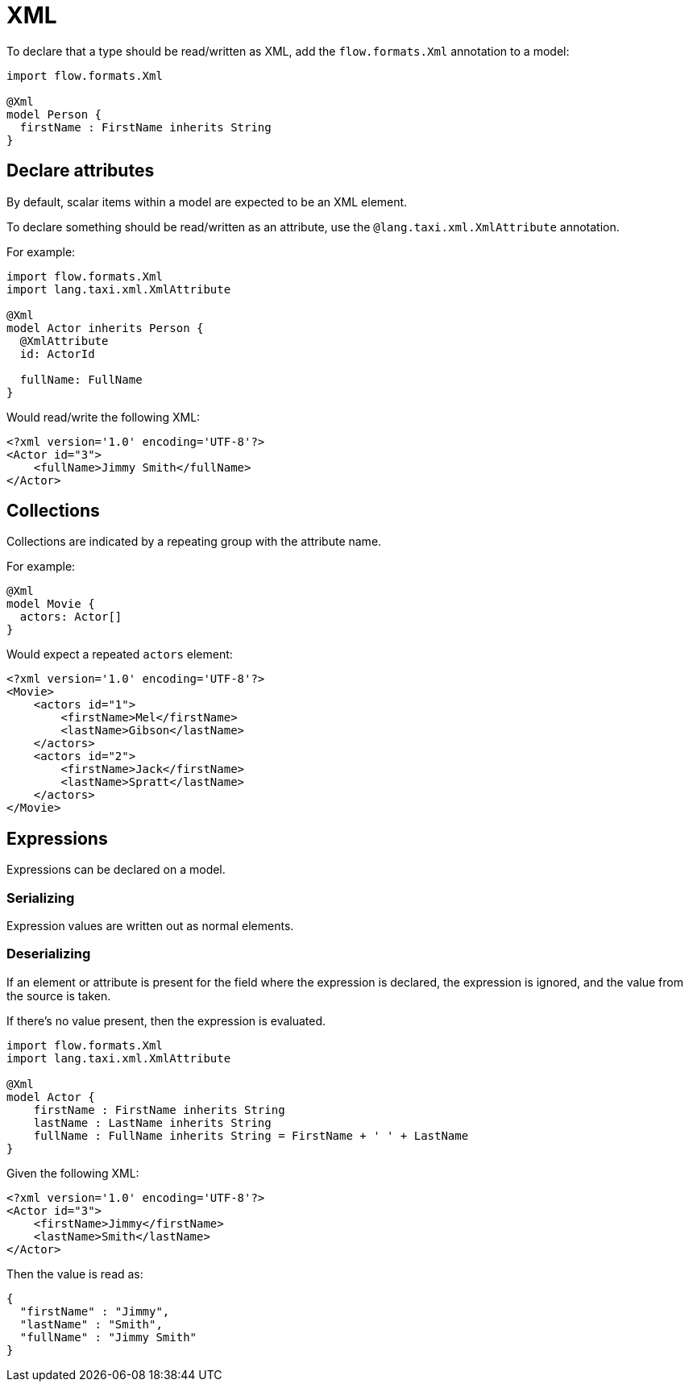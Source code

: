 = XML
:description: 'Working with XML data in {short-product-name}'

To declare that a type should be read/written as XML, add the `flow.formats.Xml` annotation to a model:

[,taxi]
----
import flow.formats.Xml

@Xml
model Person {
  firstName : FirstName inherits String
}
----

== Declare attributes

By default, scalar items within a model are expected to be an XML element.

To declare something should be read/written as an attribute, use the `@lang.taxi.xml.XmlAttribute` annotation.

For example:

[,taxi]
----
import flow.formats.Xml
import lang.taxi.xml.XmlAttribute

@Xml
model Actor inherits Person {
  @XmlAttribute
  id: ActorId

  fullName: FullName
}
----

Would read/write the following XML:

[,xml]
----
<?xml version='1.0' encoding='UTF-8'?>
<Actor id="3">
    <fullName>Jimmy Smith</fullName>
</Actor>
----

== Collections

Collections are indicated by a repeating group with the attribute name.

For example:

[,taxi]
----
@Xml
model Movie {
  actors: Actor[]
}
----

Would expect a repeated `actors` element:

[,xml]
----
<?xml version='1.0' encoding='UTF-8'?>
<Movie>
    <actors id="1">
        <firstName>Mel</firstName>
        <lastName>Gibson</lastName>
    </actors>
    <actors id="2">
        <firstName>Jack</firstName>
        <lastName>Spratt</lastName>
    </actors>
</Movie>
----

== Expressions

Expressions can be declared on a model.

=== Serializing

Expression values are written out as normal elements.

=== Deserializing

If an element or attribute is present for the field where the expression is declared,
the expression is ignored, and the value from the source is taken.

If there's no value present, then the expression is evaluated.

[,taxi]
----
import flow.formats.Xml
import lang.taxi.xml.XmlAttribute

@Xml
model Actor {
    firstName : FirstName inherits String
    lastName : LastName inherits String
    fullName : FullName inherits String = FirstName + ' ' + LastName
}
----

Given the following XML:

[,xml]
----
<?xml version='1.0' encoding='UTF-8'?>
<Actor id="3">
    <firstName>Jimmy</firstName>
    <lastName>Smith</lastName>
</Actor>
----

Then the value is read as:

[,json]
----
{
  "firstName" : "Jimmy",
  "lastName" : "Smith",
  "fullName" : "Jimmy Smith"
}
----

////

== Using xpath() references

WARNING: Using the `by xpath` tag is deprecated. Field names in the model are now used to match elements and attributes. 

It's possible (but discouraged) to use `by xpath("")` references to declare a column:

[,taxi]
----
model Person {
  firstName : FirstName by xpath("//fName")
}
----

////